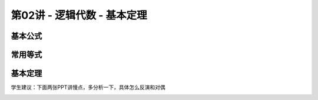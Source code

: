 .. -----------------------------------------------------------------------------
   ..
   ..  Filename       : index.rst
   ..  Author         : Huang Leilei
   ..  Status         : phase 000
   ..  Created        : 2024-09-10
   ..  Description    : description about 第02讲 - 逻辑代数- 基本定理
   ..
.. -----------------------------------------------------------------------------

第02讲 - 逻辑代数 - 基本定理
--------------------------------------------------------------------------------

.. image:: 幻灯片1.JPG

基本公式
........................................
.. image:: 幻灯片2.JPG
.. image:: 幻灯片3.JPG
.. image:: 幻灯片4.JPG
.. image:: 幻灯片5.JPG

常用等式
........................................
.. image:: 幻灯片6.JPG
.. image:: 幻灯片7.JPG
.. image:: 幻灯片8.JPG

基本定理
........................................
.. image:: 幻灯片9.JPG
.. image:: 幻灯片10.JPG

学生建议：下面两张PPT讲慢点，多分析一下，具体怎么反演和对偶

.. image:: 幻灯片11.JPG
.. image:: 幻灯片12.JPG
.. image:: 幻灯片13.JPG
.. image:: 幻灯片14.JPG
.. image:: 幻灯片15.JPG
.. image:: 幻灯片16.JPG
.. image:: 幻灯片17.JPG

